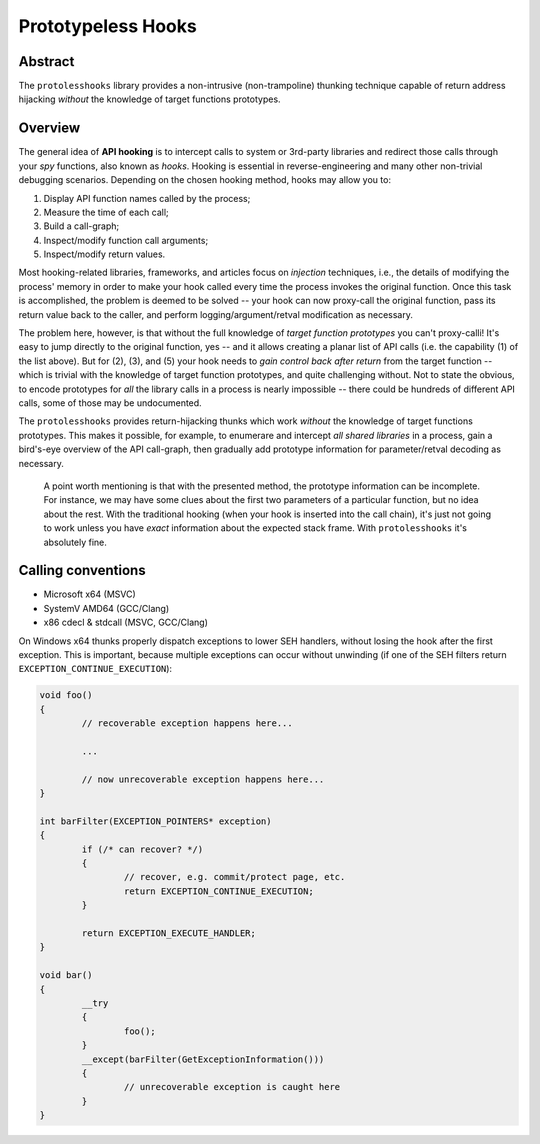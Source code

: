 Prototypeless Hooks
===================

Abstract
--------

The ``protolesshooks`` library provides a non-intrusive (non-trampoline) thunking technique capable of return address hijacking *without* the knowledge of target functions prototypes.

Overview
--------

The general idea of **API hooking** is to intercept calls to system or 3rd-party libraries and redirect those calls through your *spy* functions, also known as *hooks*. Hooking is essential in reverse-engineering and many other non-trivial debugging scenarios. Depending on the chosen hooking method, hooks may allow you to:

1. Display API function names called by the process;
2. Measure the time of each call;
3. Build a call-graph;
4. Inspect/modify function call arguments;
5. Inspect/modify return values.

Most hooking-related libraries, frameworks, and articles focus on *injection* techniques, i.e., the details of modifying the process' memory in order to make your hook called every time the process invokes the original function. Once this task is accomplished, the problem is deemed to be solved -- your hook can now proxy-call the original function, pass its return value back to the caller, and perform logging/argument/retval modification as necessary.

The problem here, however, is that without the full knowledge of *target function prototypes* you can't proxy-calli! It's easy to jump directly to the original function, yes -- and it allows creating a planar list of API calls (i.e. the capability (1) of the list above). But for (2), (3), and (5) your hook needs to *gain control back after return* from the target function -- which is trivial with the knowledge of target function prototypes, and quite challenging without. Not to state the obvious, to encode prototypes for *all* the library calls in a process is nearly impossible -- there could be hundreds of different API calls, some of those may be undocumented.

The ``protolesshooks`` provides return-hijacking thunks which work *without* the knowledge of target functions prototypes. This makes it possible, for example, to enumerare and intercept *all shared libraries* in a process, gain a bird's-eye overview of the API call-graph, then gradually add prototype information for parameter/retval decoding as necessary.

	A point worth mentioning is that with the presented method, the prototype information can be incomplete. For instance, we may have some clues about the first two parameters of a particular function, but no idea about the rest. With the traditional hooking (when your hook is inserted into the call chain), it's just not going to work unless you have *exact* information about the expected stack frame. With ``protolesshooks`` it's absolutely fine.

Calling conventions
-----------------------------

* Microsoft x64 (MSVC)
* SystemV AMD64 (GCC/Clang)
* x86 cdecl & stdcall (MSVC, GCC/Clang)

On Windows x64 thunks properly dispatch exceptions to lower SEH handlers, without losing the hook after the first exception. This is important, because multiple exceptions can occur without unwinding (if one of the SEH filters return ``EXCEPTION_CONTINUE_EXECUTION``):

.. code-block:: cpp

	void foo()
	{
		// recoverable exception happens here...

		...

		// now unrecoverable exception happens here...
	}

	int barFilter(EXCEPTION_POINTERS* exception)
	{
		if (/* can recover? */)
		{
			// recover, e.g. commit/protect page, etc.
			return EXCEPTION_CONTINUE_EXECUTION;
		}

		return EXCEPTION_EXECUTE_HANDLER;
	}

	void bar()
	{
		__try
		{
			foo();
		}
		__except(barFilter(GetExceptionInformation()))
		{
			// unrecoverable exception is caught here
		}
	}

